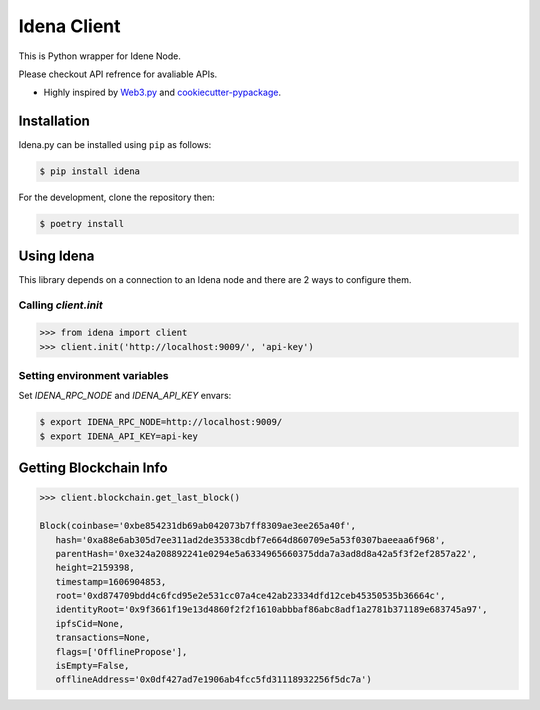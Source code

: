 .. Idena Client documentation master file, created by
   sphinx-quickstart on Wed Dec  2 12:50:15 2020.
   You can adapt this file completely to your liking, but it should at least
   contain the root `toctree` directive.

Idena Client
===================================

This is Python wrapper for Idene Node.

Please checkout API refrence for avaliable APIs.

* Highly inspired by `Web3.py <https://github.com/ethereum/web3.py>`_ and `cookiecutter-pypackage <https://github.com/briggySmalls/cookiecutter-pypackage>`_.

Installation
------------

Idena.py can be installed using ``pip`` as follows:

.. code-block:: shell

   $ pip install idena

For the development, clone the repository then:

.. code-block:: shell

   $ poetry install


Using Idena
----------

This library depends on a connection to an Idena node and there are 2 ways to configure them. 

Calling `client.init` 
**************************

.. code-block:: python

   >>> from idena import client
   >>> client.init('http://localhost:9009/', 'api-key')


Setting environment variables
**************************
Set `IDENA_RPC_NODE` and `IDENA_API_KEY` envars:

.. code-block:: sh

   $ export IDENA_RPC_NODE=http://localhost:9009/
   $ export IDENA_API_KEY=api-key

Getting Blockchain Info
-----------------------

.. code-block:: python
   
   >>> client.blockchain.get_last_block()
   
   Block(coinbase='0xbe854231db69ab042073b7ff8309ae3ee265a40f', 
      hash='0xa88e6ab305d7ee311ad2de35338cdbf7e664d860709e5a53f0307baeeaa6f968', 
      parentHash='0xe324a208892241e0294e5a6334965660375dda7a3ad8d8a42a5f3f2ef2857a22', 
      height=2159398, 
      timestamp=1606904853, 
      root='0xd874709bdd4c6fcd95e2e531cc07a4ce42ab23334dfd12ceb45350535b36664c', 
      identityRoot='0x9f3661f19e13d4860f2f2f1610abbbaf86abc8adf1a2781b371189e683745a97', 
      ipfsCid=None, 
      transactions=None, 
      flags=['OfflinePropose'], 
      isEmpty=False, 
      offlineAddress='0x0df427ad7e1906ab4fcc5fd31118932256f5dc7a')
